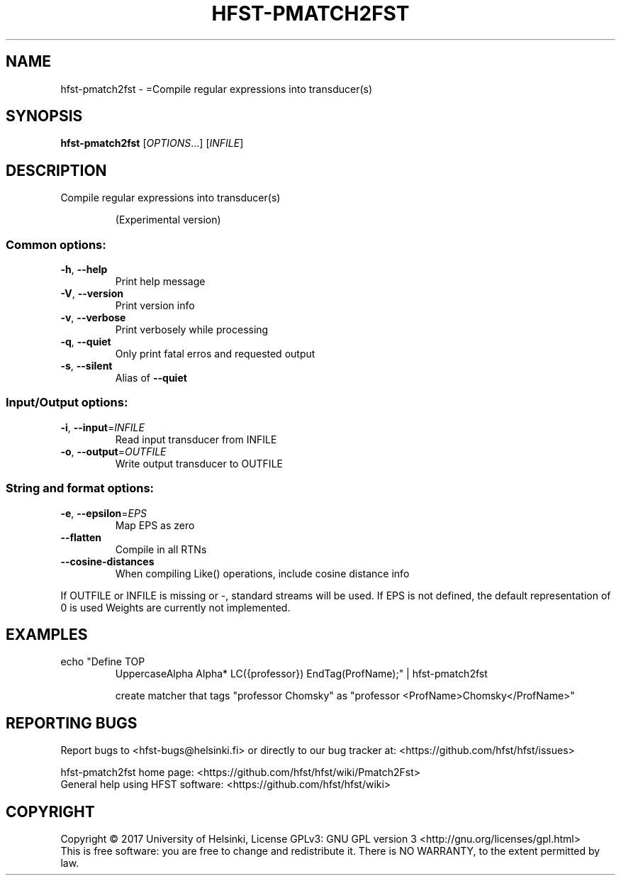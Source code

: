 .\" DO NOT MODIFY THIS FILE!  It was generated by help2man 1.47.3.
.TH HFST-PMATCH2FST "1" "August 2018" "HFST" "User Commands"
.SH NAME
hfst-pmatch2fst \- =Compile regular expressions into transducer(s)
.SH SYNOPSIS
.B hfst-pmatch2fst
[\fI\,OPTIONS\/\fR...] [\fI\,INFILE\/\fR]
.SH DESCRIPTION
Compile regular expressions into transducer(s)
.IP
(Experimental version)
.SS "Common options:"
.TP
\fB\-h\fR, \fB\-\-help\fR
Print help message
.TP
\fB\-V\fR, \fB\-\-version\fR
Print version info
.TP
\fB\-v\fR, \fB\-\-verbose\fR
Print verbosely while processing
.TP
\fB\-q\fR, \fB\-\-quiet\fR
Only print fatal erros and requested output
.TP
\fB\-s\fR, \fB\-\-silent\fR
Alias of \fB\-\-quiet\fR
.SS "Input/Output options:"
.TP
\fB\-i\fR, \fB\-\-input\fR=\fI\,INFILE\/\fR
Read input transducer from INFILE
.TP
\fB\-o\fR, \fB\-\-output\fR=\fI\,OUTFILE\/\fR
Write output transducer to OUTFILE
.SS "String and format options:"
.TP
\fB\-e\fR, \fB\-\-epsilon\fR=\fI\,EPS\/\fR
Map EPS as zero
.TP
\fB\-\-flatten\fR
Compile in all RTNs
.TP
\fB\-\-cosine\-distances\fR
When compiling Like() operations, include cosine distance info
.PP
If OUTFILE or INFILE is missing or \-, standard streams will be used.
If EPS is not defined, the default representation of 0 is used
Weights are currently not implemented.
.SH EXAMPLES
.TP
echo "Define TOP
UppercaseAlpha Alpha* LC({professor}) EndTag(ProfName);" | hfst\-pmatch2fst
.IP
create matcher that tags "professor Chomsky" as "professor <ProfName>Chomsky</ProfName>"
.SH "REPORTING BUGS"
Report bugs to <hfst\-bugs@helsinki.fi> or directly to our bug tracker at:
<https://github.com/hfst/hfst/issues>
.PP
hfst\-pmatch2fst home page:
<https://github.com/hfst/hfst/wiki/Pmatch2Fst>
.br
General help using HFST software:
<https://github.com/hfst/hfst/wiki>
.SH COPYRIGHT
Copyright \(co 2017 University of Helsinki,
License GPLv3: GNU GPL version 3 <http://gnu.org/licenses/gpl.html>
.br
This is free software: you are free to change and redistribute it.
There is NO WARRANTY, to the extent permitted by law.
